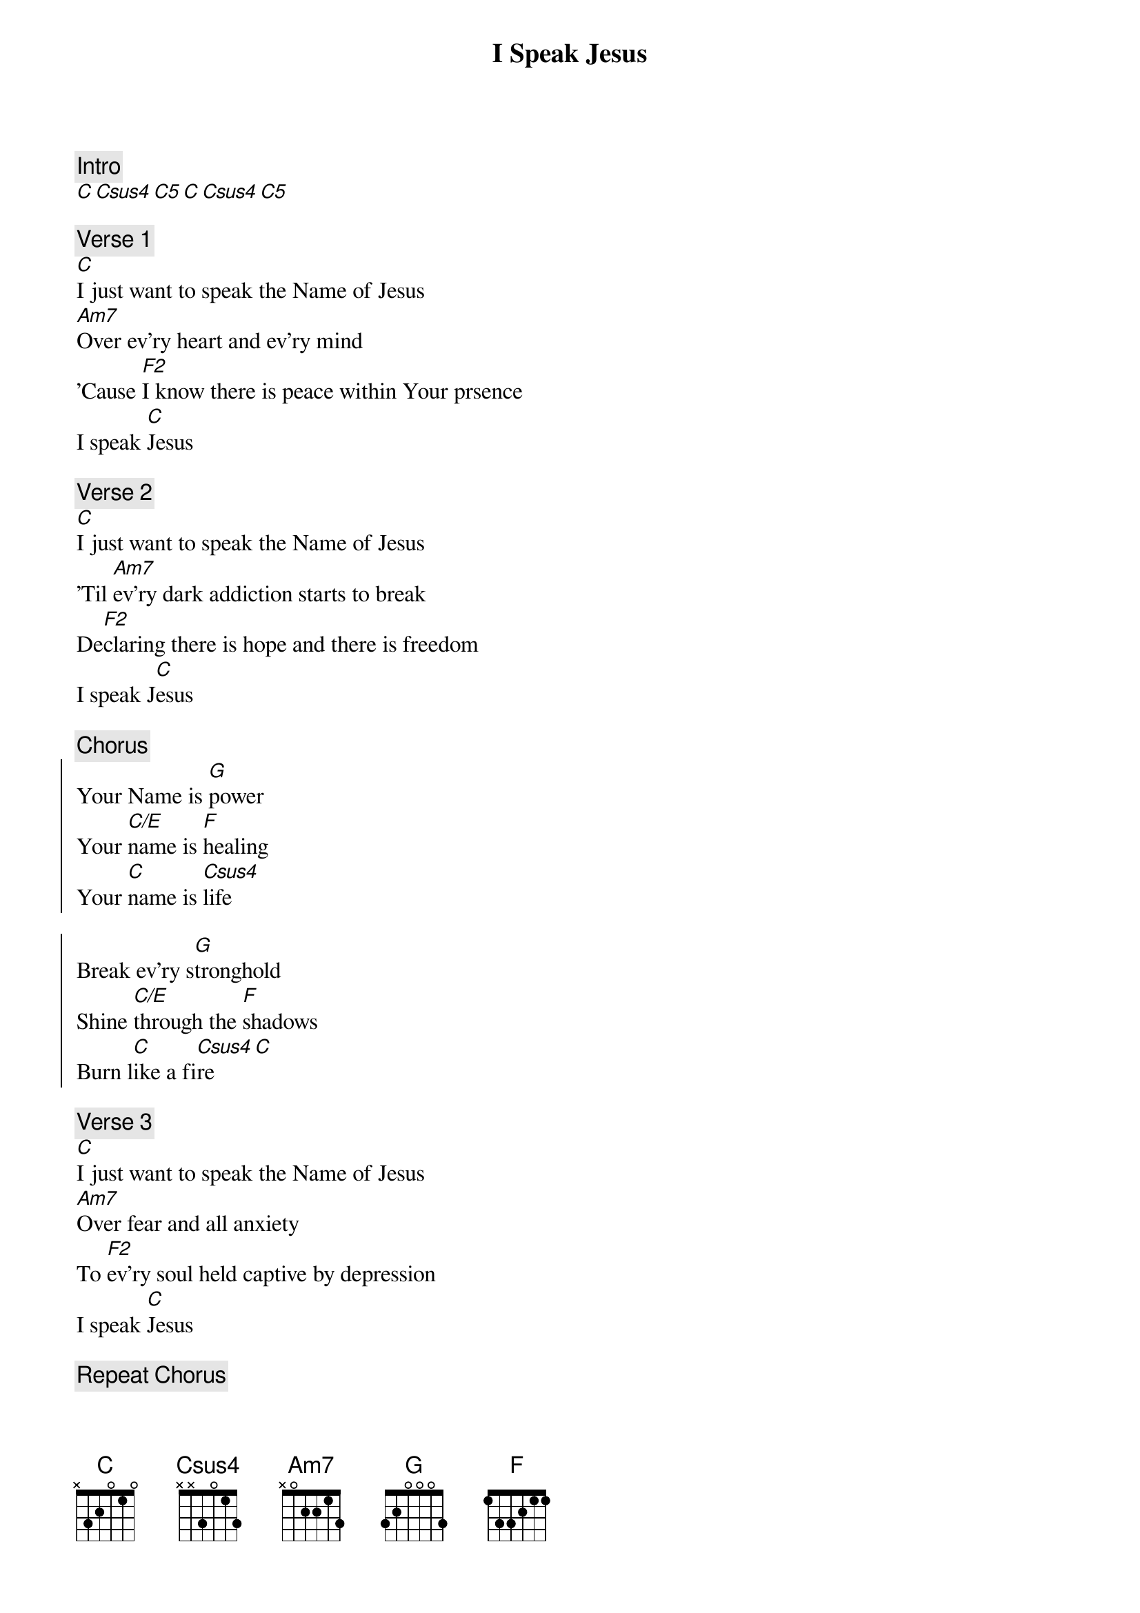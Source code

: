 {title: I Speak Jesus}

{comment: Intro}
[C][Csus4][C5][C][Csus4][C5]

{comment: Verse 1}
[C]I just want to speak the Name of Jesus
[Am7]Over ev'ry heart and ev'ry mind
'Cause [F2]I know there is peace within Your prsence
I speak [C]Jesus

{comment: Verse 2}
[C]I just want to speak the Name of Jesus
'Til [Am7]ev'ry dark addiction starts to break
De[F2]claring there is hope and there is freedom
I speak J[C]esus

{comment: Chorus}
{start_of_chorus}
Your Name is [G]power
Your [C/E]name is [F]healing
Your [C]name is [Csus4]life

Break ev'ry s[G]tronghold
Shine [C/E]through the [F]shadows
Burn l[C]ike a fi[Csus4]re [C]
{end_of_chorus}

{comment: Verse 3}
[C]I just want to speak the Name of Jesus
[Am7]Over fear and all anxiety
To [F2]ev'ry soul held captive by depression
I speak [C]Jesus

{comment: Repeat Chorus}

{comment: Verse 4}
Shout [C]Jesus from the mountains, Jesus in the streets
[Am7]Jesus in the darkness over ev'ry enemy
[F2]Jesus for my fam'ly, I speak the holy Name
[C]Jesus [Csus4] [C] [Csus4]
{comment: Repeat}

{comment: Repeat Chorus 2x}

{comment: Link}
[C][Csus4][C5][C][Csus4][C5]

{comment: Repeat Verse 1}

